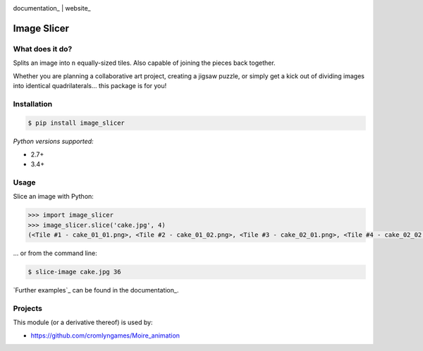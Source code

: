 .. image:: https://badge.fury.io/py/image_slicer.png
    :target: http://badge.fury.io/py/image_slicer

.. image:: https://travis-ci.org/samdobson/image_slicer.svg?branch=master
    :target: http://travis-ci.org/samdobson/image_slicer?branch=master

.. image:: https://coveralls.io/repos/github/samdobson/image_slicer/badge.svg?branch=master
    :target: https://coveralls.io/github/samdobson/image_slicer?branch=master

documentation_ | website_


Image Slicer
============

What does it do?
----------------

Splits an image into ``n`` equally-sized tiles. Also capable of joining the pieces back together.

Whether you are planning a collaborative art project, creating a jigsaw puzzle, or simply get a kick out of dividing images into identical quadrilaterals... this package is for you!

Installation
------------

.. code-block:: bash

	$ pip install image_slicer

*Python versions supported:*

* 2.7+
* 3.4+

Usage
-----

Slice an image with Python:

.. code-block:: python

	>>> import image_slicer
	>>> image_slicer.slice('cake.jpg', 4)
	(<Tile #1 - cake_01_01.png>, <Tile #2 - cake_01_02.png>, <Tile #3 - cake_02_01.png>, <Tile #4 - cake_02_02.png>)


... or from the command line:

.. code-block:: bash

	$ slice-image cake.jpg 36

`Further examples`_ can be found in the documentation_.

Projects
--------

This module (or a derivative thereof) is used by:

* https://github.com/cromlyngames/Moire_animation
